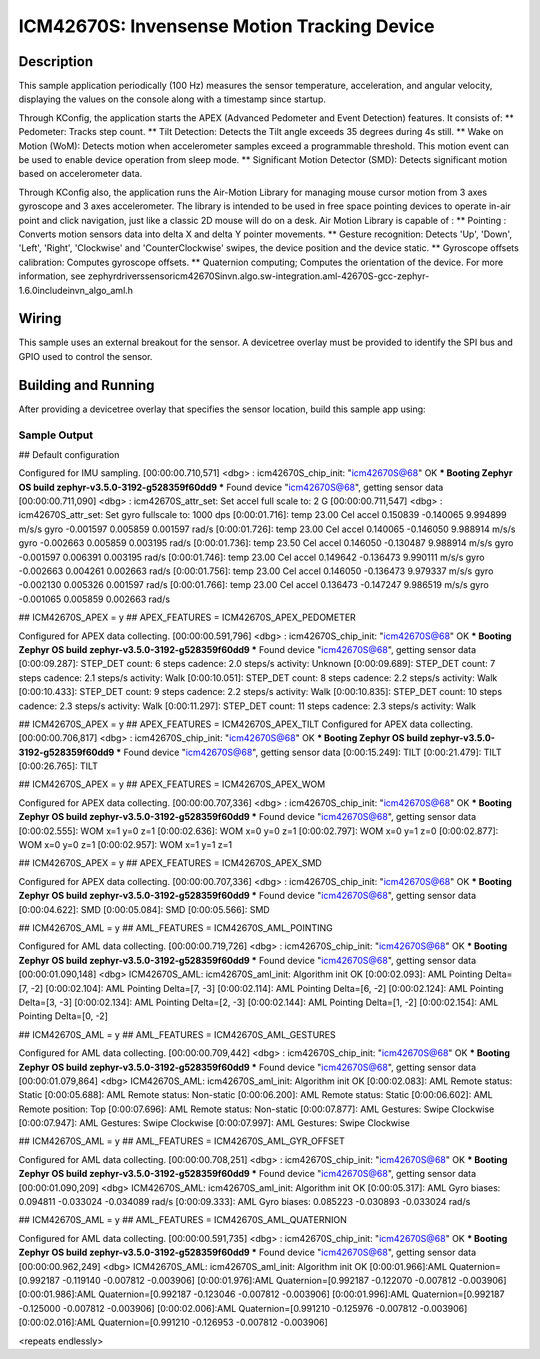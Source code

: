 .. _icm42670S:

ICM42670S: Invensense Motion Tracking Device
############################################

Description
***********

This sample application periodically (100 Hz) measures the sensor
temperature, acceleration, and angular velocity, displaying the 
values on the console along with a timestamp since startup.

Through KConfig, the application starts the APEX (Advanced Pedometer 
and Event Detection) features. It consists of:
** Pedometer: Tracks step count.
** Tilt Detection: Detects the Tilt angle exceeds 35 degrees during 4s still. 
** Wake on Motion (WoM): Detects motion when accelerometer samples exceed 
a programmable threshold. This motion event can be used to enable device 
operation from sleep mode.
** Significant Motion Detector (SMD): Detects significant motion based on
accelerometer data.

Through KConfig also, the application runs the Air-Motion Library for managing 
mouse cursor motion from 3 axes gyroscope and 3 axes accelerometer. The library 
is intended to be used in free space pointing devices to operate in-air point 
and click navigation, just like a classic 2D mouse will do on a desk. 
Air Motion Library is capable of :
** Pointing : Converts motion sensors data into delta X and delta Y pointer movements.
** Gesture recognition: Detects 'Up', 'Down', 'Left', 'Right', 'Clockwise' and 'CounterClockwise' swipes, the device position and the device static.
** Gyroscope offsets calibration: Computes gyroscope offsets.
** Quaternion computing; Computes the orientation of the device.
For more information, see zephyr\drivers\sensor\icm42670S\invn.algo.sw-integration.aml-42670S-gcc-zephyr-1.6.0\include\invn_algo_aml.h

Wiring
*******

This sample uses an external breakout for the sensor.  A devicetree
overlay must be provided to identify the SPI bus and GPIO used to
control the sensor.

Building and Running
********************

After providing a devicetree overlay that specifies the sensor location,
build this sample app using:

.. zephyr-app-commands::
   :zephyr-app: samples/sensor/icm42670S
   :board: nrf52dk_nrf52832
   :goals: build flash

Sample Output
=============

.. code-block:: console

## Default configuration

Configured for IMU sampling.
[00:00:00.710,571] <dbg> : icm42670S_chip_init: "icm42670S@68" OK
*** Booting Zephyr OS build zephyr-v3.5.0-3192-g528359f60dd9 ***
Found device "icm42670S@68", getting sensor data
[00:00:00.711,090] <dbg> : icm42670S_attr_set: Set accel full scale to: 2 G
[00:00:00.711,547] <dbg> : icm42670S_attr_set: Set gyro fullscale to: 1000 dps
[0:00:01.716]: temp 23.00 Cel   accel 0.150839 -0.140065 9.994899 m/s/s   gyro  -0.001597 0.005859 0.001597 rad/s
[0:00:01.726]: temp 23.00 Cel   accel 0.140065 -0.146050 9.988914 m/s/s   gyro  -0.002663 0.005859 0.003195 rad/s
[0:00:01.736]: temp 23.50 Cel   accel 0.146050 -0.130487 9.988914 m/s/s   gyro  -0.001597 0.006391 0.003195 rad/s
[0:00:01.746]: temp 23.00 Cel   accel 0.149642 -0.136473 9.990111 m/s/s   gyro  -0.002663 0.004261 0.002663 rad/s
[0:00:01.756]: temp 23.00 Cel   accel 0.146050 -0.136473 9.979337 m/s/s   gyro  -0.002130 0.005326 0.001597 rad/s
[0:00:01.766]: temp 23.00 Cel   accel 0.136473 -0.147247 9.986519 m/s/s   gyro  -0.001065 0.005859 0.002663 rad/s


## ICM42670S_APEX = y
## APEX_FEATURES = ICM42670S_APEX_PEDOMETER

Configured for APEX data collecting.
[00:00:00.591,796] <dbg> : icm42670S_chip_init: "icm42670S@68" OK
*** Booting Zephyr OS build zephyr-v3.5.0-3192-g528359f60dd9 ***
Found device "icm42670S@68", getting sensor data
[0:00:09.287]: STEP_DET     count: 6 steps  cadence: 2.0 steps/s  activity: Unknown
[0:00:09.689]: STEP_DET     count: 7 steps  cadence: 2.1 steps/s  activity: Walk
[0:00:10.051]: STEP_DET     count: 8 steps  cadence: 2.2 steps/s  activity: Walk
[0:00:10.433]: STEP_DET     count: 9 steps  cadence: 2.2 steps/s  activity: Walk
[0:00:10.835]: STEP_DET     count: 10 steps  cadence: 2.3 steps/s  activity: Walk
[0:00:11.297]: STEP_DET     count: 11 steps  cadence: 2.3 steps/s  activity: Walk


## ICM42670S_APEX = y
## APEX_FEATURES = ICM42670S_APEX_TILT
Configured for APEX data collecting.
[00:00:00.706,817] <dbg> : icm42670S_chip_init: "icm42670S@68" OK
*** Booting Zephyr OS build zephyr-v3.5.0-3192-g528359f60dd9 ***
Found device "icm42670S@68", getting sensor data
[0:00:15.249]: TILT
[0:00:21.479]: TILT
[0:00:26.765]: TILT


## ICM42670S_APEX = y
## APEX_FEATURES = ICM42670S_APEX_WOM

Configured for APEX data collecting.
[00:00:00.707,336] <dbg> : icm42670S_chip_init: "icm42670S@68" OK
*** Booting Zephyr OS build zephyr-v3.5.0-3192-g528359f60dd9 ***
Found device "icm42670S@68", getting sensor data
[0:00:02.555]: WOM x=1 y=0 z=1
[0:00:02.636]: WOM x=0 y=0 z=1
[0:00:02.797]: WOM x=0 y=1 z=0
[0:00:02.877]: WOM x=0 y=0 z=1
[0:00:02.957]: WOM x=1 y=1 z=1


## ICM42670S_APEX = y
## APEX_FEATURES = ICM42670S_APEX_SMD

Configured for APEX data collecting.
[00:00:00.707,336] <dbg> : icm42670S_chip_init: "icm42670S@68" OK
*** Booting Zephyr OS build zephyr-v3.5.0-3192-g528359f60dd9 ***
Found device "icm42670S@68", getting sensor data
[0:00:04.622]: SMD
[0:00:05.084]: SMD
[0:00:05.566]: SMD


## ICM42670S_AML = y
## AML_FEATURES = ICM42670S_AML_POINTING

Configured for AML data collecting.
[00:00:00.719,726] <dbg> : icm42670S_chip_init: "icm42670S@68" OK
*** Booting Zephyr OS build zephyr-v3.5.0-3192-g528359f60dd9 ***
Found device "icm42670S@68", getting sensor data
[00:00:01.090,148] <dbg> ICM42670S_AML: icm42670S_aml_init: Algorithm init OK
[0:00:02.093]: AML Pointing Delta=[7, -2]
[0:00:02.104]: AML Pointing Delta=[7, -3]
[0:00:02.114]: AML Pointing Delta=[6, -2]
[0:00:02.124]: AML Pointing Delta=[3, -3]
[0:00:02.134]: AML Pointing Delta=[2, -3]
[0:00:02.144]: AML Pointing Delta=[1, -2]
[0:00:02.154]: AML Pointing Delta=[0, -2]


## ICM42670S_AML = y
## AML_FEATURES = ICM42670S_AML_GESTURES

Configured for AML data collecting.
[00:00:00.709,442] <dbg> : icm42670S_chip_init: "icm42670S@68" OK
*** Booting Zephyr OS build zephyr-v3.5.0-3192-g528359f60dd9 ***
Found device "icm42670S@68", getting sensor data
[00:00:01.079,864] <dbg> ICM42670S_AML: icm42670S_aml_init: Algorithm init OK
[0:00:02.083]: AML Remote status: Static
[0:00:05.688]: AML Remote status: Non-static
[0:00:06.200]: AML Remote status: Static
[0:00:06.602]: AML Remote position: Top
[0:00:07.696]: AML Remote status: Non-static
[0:00:07.877]: AML Gestures: Swipe Clockwise
[0:00:07.947]: AML Gestures: Swipe Clockwise
[0:00:07.997]: AML Gestures: Swipe Clockwise


## ICM42670S_AML = y
## AML_FEATURES = ICM42670S_AML_GYR_OFFSET

Configured for AML data collecting.
[00:00:00.708,251] <dbg> : icm42670S_chip_init: "icm42670S@68" OK
*** Booting Zephyr OS build zephyr-v3.5.0-3192-g528359f60dd9 ***
Found device "icm42670S@68", getting sensor data
[00:00:01.090,209] <dbg> ICM42670S_AML: icm42670S_aml_init: Algorithm init OK
[0:00:05.317]: AML Gyro biases: 0.094811 -0.033024 -0.034089 rad/s
[0:00:09.333]: AML Gyro biases: 0.085223 -0.030893 -0.033024 rad/s


## ICM42670S_AML = y
## AML_FEATURES = ICM42670S_AML_QUATERNION

Configured for AML data collecting.
[00:00:00.591,735] <dbg> : icm42670S_chip_init: "icm42670S@68" OK
*** Booting Zephyr OS build zephyr-v3.5.0-3192-g528359f60dd9 ***
Found device "icm42670S@68", getting sensor data
[00:00:00.962,249] <dbg> ICM42670S_AML: icm42670S_aml_init: Algorithm init OK
[0:00:01.966]:AML Quaternion=[0.992187 -0.119140 -0.007812 -0.003906]
[0:00:01.976]:AML Quaternion=[0.992187 -0.122070 -0.007812 -0.003906]
[0:00:01.986]:AML Quaternion=[0.992187 -0.123046 -0.007812 -0.003906]
[0:00:01.996]:AML Quaternion=[0.992187 -0.125000 -0.007812 -0.003906]
[0:00:02.006]:AML Quaternion=[0.991210 -0.125976 -0.007812 -0.003906]
[0:00:02.016]:AML Quaternion=[0.991210 -0.126953 -0.007812 -0.003906]


<repeats endlessly>
